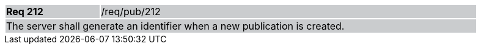 [width="90%",cols="20%,80%"]
|===
|*Req 212* {set:cellbgcolor:#CACCCE}|/req/pub/212
2+|The server shall generate an identifier when a new publication is created.
|===
